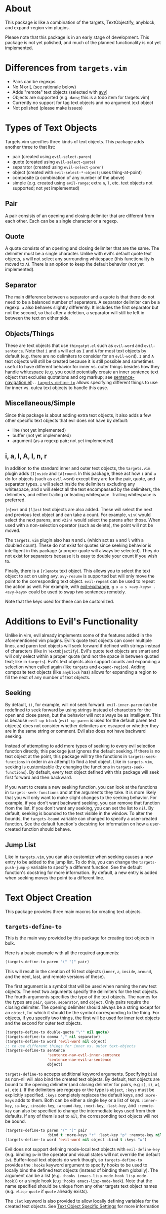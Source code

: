 #+STARTUP: overview
* About
This package is like a combination of the targets, TextObjectify, anyblock, and expand-region vim plugins.

Please note that this package is in an early stage of development. This package is not yet polished, and much of the planned functionality is not yet implemented.

* Differences from =targets.vim=
- Pairs can be regexps
- No N or L (see rationale below)
- Adds "remote" text objects (selected with [[https://github.com/abo-abo/avy][avy]])
- Objects are supported (e.g. =danw=; this is a todo item for targets.vim)
- Currently no support for tag text objects and no argument text object
- Not polished (please make issues)

* Types of Text Objects
Targets.vim specifies three kinds of text objects. This package adds another three to that list:

- pair (created using ~evil-select-paren~)
- quote (created using ~evil-select-quote~)
- separator (created using ~evil-select-paren~)
+ object (created with ~evil-select-*-object~; uses thing-at-point)
+ composite (a combination of any number of the above)
+ simple (e.g. created using ~evil-range~; extra =n=, =l=, etc. text objects not supported; not yet implemented)

** Pair
A pair consists of an opening and closing delimiter that are different from each other. Each can be a single character or a regexp.

** Quote
A quote consists of an opening and closing delimiter that are the same. The delimiter must be a single character. Unlike with evil's default quote text objects, =a= will not select any surrounding whitespace (this functionality is moved to =A=). There is an option to keep the default behavior (not yet implemented).

** Separator
The main difference between a separator and a quote is that there do not need to be a balanced number of separators. A separator delimiter can be a regexp. =a= also behaves slightly differently. It includes the first separator but not the second, so that after a deletion, a separator will still be left in between the text on either side.

** Objects/Things
These are text objects that use =thingatpt.el= such as =evil-word= and =evil-sentence=. Note that =i= and =a= will act as =I= and =A= for most text objects by default (e.g. there are no delimiters to consider for an =evil-word=). =I= and =A= text objects will still be created because it is still possible and sometimes useful to have different behavior for inner vs. outer things besides how they handle whitespace (e.g. you could potentially create an inner sentence text object that excludes quotations and org markup; see [[https://github.com/noctuid/emacs-sentence-navigation][sentence-navigation.el]]).
. [[#targets-define-to][~targets-define-to~]] allows specifying different things to use for inner vs. outea text objects to handle this case.

** Miscellaneous/Simple
Since this package is about adding extra text objects, it also adds a few other specific text objects that evil does not have by default:

- line (not yet implemented)
- buffer (not yet implemented)
- argument (as a regexp pair; not yet implemented)

** i, a, I, A, l, n, r
In addition to the standard inner and outer text objects, the =targets.vim= plugin adds =[I]nside= and =[A]round=. In this package, these act how =i= and =a= do for objects (such as =evil-word=) except they are for the pair, quote, and separator types. =I= will select inside the delimiters excluding any whitespace, and =A= will select all the text encompassed by the delimiters, the delimiters, and either trailing or leading whitespace. Trailing whitespace is preferred.

=[n]ext= and =[l]ast= text objects are also added. These will select the next and previous text object and can take a count. For example, =vin(= would select the next parens, and =v2in(= would select the parens after those. When used with a non-selection operator (such as delete), the point will not be moved.

The =targets.vim= plugin also has =N= and =L= (which act as =n= and =l= with a doubled count). These do not exist for quotes since seeking behavior is intelligent in this package (a proper quote will always be selected). They do not exist for separators because it is easy to double your count if you wish to.

Finally, there is a =[r]emote= text object. This allows you to select the text object to act on using avy. ~avy-resume~ is supported but will only move the point to the corresponding text object. ~evil-repeat~ can be used to repeat the action as well. For example, with [[https://github.com/Dewdrops/evil-exchange][evil-exchange]], =g x a s <avy-keys> . <avy-keys>= could be used to swap two sentences remotely.

Note that the keys used for these can be customized.

* Additions to Evil's Functionality
Unlike in vim, evil already implements some of the features added in the aforementioned vim plugins. Evil's quote text objects can cover multiple lines, and paren text objects will seek forward if defined with strings instead of characters (like in =TextObjectify=). Evil's quote text objects are smart and will only select within a proper quote (and not the space in between quoted text; like in =targets=). Evil's text objects also support counts and expanding a selection when called again (like =targets= and =expand-region=). Adding composite text objects (like =anyblock= has) allows for expanding a region to fill the next of any number of text objects.

** Seeking
By default, =i(=, for example, will not seek forward. ~evil-inner-paren~ can be redefined to seek forward by using strings instead of characters for the open and close paren, but the behavior will not always be as intelligent. This is because ~evil-up-block~ (~evil-up-paren~ is used for the default paren text objects) does not consider whether delimiters are escaped or whether they are in the same string or comment. Evil also does not have backward seeking.

Instead of attempting to add more types of seeking to every evil selection function directly, this package just ignores the default seeking. If there is no text object at the point, this package will try the functions in =targets-seek-functions= in order in an attempt to find a text object. Like in =targets.vim=, seeking is customizable (by changing the functions in =targets-seek-functions=). By default, every text object defined with this package will seek first forward and then backward.

If you want to create a new seeking function, you can look at the functions in =targets-seek-functions= and at the arguments they take. It is more likely that you will only want to make slight changes to the seeking behavior. For example, if you don't want backward seeking, you can remove that function from the list. If you don't want any seeking, you can set the list to =nil=. By default, seeking is bounded to the text visible in the window. To alter the bounds, the =targets-bound= variable can changed to specify a user-created function. See the default function's docstring for information on how a user-created function should behave.

** Jump List
Like in =targets.vim=, you can also customize when seeking causes a new entry to be added to the jump list. To do this, you can change the =targets-push-jump-p= variable to specify a different function. See the default function's docstring for more information. By default, a new entry is added when seeking moves the point to a different line.

* Text Object Creation
This package provides three main macros for creating text objects.

** ~targets-define-to~
This is the main way provided by this package for creating text objects in bulk.

Here is a basic example with all the required arguments:
#+begin_src emacs-lisp
(targets-define-to paren "(" ")" pair)
#+end_src
This will result in the creation of 16 text objects (=inner=, =a=, =inside=, =around=, and the next, last, and remote versions of these).

The first argument is a symbol that will be used when naming the new text objects. The next two arguments specify the delimiters for the text objects. The fourth arguments specifies the type of the text objects. The names for the types are =pair=, =quote=, =separator=, and =object=. Only pairs require the closing delimiter. The opening delimiter should always be a string except for an =object=, for which it should be the symbol corresponding to the thing. For objects, if you specify two things, the first will be used for inner text objects and the second for outer text objects.
#+begin_src emacs-lisp
(targets-define-to double-quote "\"" nil quote)
(targets-define-to comma "," nil separator)
(targets-define-to word 'evil-word nil object)
;; to use different things for inner vs. outer text-objects
(targets-define-to sentence
                   'sentence-nav-evil-inner-sentence
                   'sentence-nav-evil-a-sentence
                   object)
#+end_src

~targets-define-to~ accepts additional keyword arguments. Specifying =bind= as non-nil will also bind the created text objects. By default, text objects are bound to the opening delimiter (and closing delimiter for pairs, e.g =i(=, =i)=, =a(=, =a)=, etc.). If the delimiters are regexps or the type is =object=, =:keys= must be explicitly specified. =:keys= completely replaces the default keys, and =:more-keys= adds to them. Both can be either a single key or a list of keys. =:inner-key=, =:a-key=, =:inside-key=, =:around-key=, =:next-key=, =:last-key=, and =:remote-key= can also be specified to change the intermediate keys used from their defaults. If any of them is set to =nil=, the corresponding text objects will not be bound.
#+begin_src emacs-lisp
(targets-define-to paren "(" ")" pair
                   :bind t :more-keys "r" :last-key "p" :remote-key nil)
(targets-define-to word 'evil-word nil object :bind t :keys "w")
#+end_src

Evil does not support defining mode-local text objects with ~evil-define-key~ (e.g. binding =iw= in the operator and visual states will not override the default =iw=). Buffer-local text objects do work though, so ~targets-define-to~ provides the =:hooks= keyword argument to specify hooks to be used to locally bind the defined text objects (instead of binding them globally). The argument can be a list (e.g. =:hooks (emacs-lisp-mode-hook lisp-mode-hook)=) or a single hook (e.g =:hooks emacs-lisp-mode-hook=). Note that the name specified should be unique from any other targets text object names (e.g. =elisp-quote= if =quote= already exists).

The =:let= keyword is also provided to allow locally defining variables for the created text objects. See [[#text-object-specific-settings][Text Object Specific Settings]] for more information

** ~targets-define-composite-to~
Composite objects are composed of multiple regular text objects. Whichever text object gives the smallest selection that includes the current selection or point will be used. If there are no text objects around the current selection or at the point, composite text objects will still seek (if ~targets-seek-functions~ is non-nil). When seeking, the closest text object is favored. Counts still work to expand the selection multiple times (e.g. =d2id=).

Here is an example of defining composite text objects that will act on any of the default pair delimiters:
#+begin_src emacs-lisp
(targets-define-composite-to pair-delimiter
  (("(" ")" pair)
   ("[" "]" pair)
   ("{" "}" pair)
   ("<" ">" pair))
  :bind t
  :next-key nil
  :last-key nil
  :keys "d")
#+end_src

Here's an example that creates the equivalents of the [[https://github.com/noctuid/evil-textobj-anyblock][anyblock]] text objects:
#+begin_src emacs-lisp
(targets-define-composite-to anyblock
  (("(" ")" pair)
   ("[" "]" pair)
   ("{" "}" pair)
   ("<" ">" pair)
   ("\"" "\"" quote)
   ("'" "'" quote)
   ("`" "`" quote)
   ("“" "”" quote))
  :bind t
  :keys "b")
#+end_src

~targets-define-composite-to~ has the same keyword arguments as ~targets-define-to~ except there is no =:more-keys=. If =:bind= is specified as non-nil, =:keys= must also be specified.

** ~targets-define-simple-to~
Not yet implemented.

** Creating New/Integrating Existing Text Objects using =thingatpt.el=
*** Why =thingatpt.el=?
Targets already supports creating pair, quote, and separator text objects directly. For more complicated text objects, targets can automatically integrate with any text objects built on top off =thingatpt= (e.g. any text objects that use ~evil-select-inner-object~ or ~evil-select-an-object~). Text objects that use ~evil-range~ directly can generally be rewritten to use ~evil-select-*-object~ instead.

The benefit of using =thingatpt= is that it provides a consistent interface for the functionality needed for text object selection and seeking. It does some of the necessary work itself, and evil already uses =thingatpt= for most non-pair text objects (e.g. words). That means that this section is relevant even if you don't use this package. When a thing is implemented correctly, all the information targets needs for seeking and collecting all visible locations text objects is available. Targets can then be used to create text objects for a thing with a single line:
#+begin_src emacs-lisp
(targets-define-to to-name 'thing-name nil object)
;; or for text objects with the concept of "inner" vs. "outer"
(targets-define-to to-name 'inner-thing-name 'outer-thing-name object)
#+end_src

*** What is a Thing?
Implementing a thing requires implementing 1 to 5 functions:
- =forward-op= (required)
  - with a positive count, move to the nth next thing end
  - with a negative count, move to the nth previous thing beginning
  - don't move the point if no (more) things
- =beginning-op= - move to the beginning of the current thing or do nothing if no thing at point
- =end-op= - move to the end of the current thing or do nothing if no thing at point
- =bounds-of-thing-at-point= - return the bounds (as a cons of the form =(beg . end)=) of the current thing or nil if no thing at point
- =thing-at-point= (usually unnecessary; unnecessary for text objects) - return the text corresponding to the current thing or nil if no thing at point

The return values for the movement functions don't matter. Evil seems to expect =forward-op= to return 0 on success, but this is not consistently the case for the builtin things. Targets will check whether the point has moved when necessary instead of relying on return values.

=thingatpt= uses symbol properties to store/obtain these functions:
#+begin_src emacs-lisp
(put 'thing-name '<op> #'thing-name-<op>)

;; specific example
(put 'my-sentence 'forward-op #'my-sentence-forward)

;; for 'forward-op specifically, `forward-thing' will alternatively call
;; `forward-<thing-name>' if it exists
(defun forward-my-sentence ...)
#+end_src

=thingatpt= in turn uses these functions to provide the following:
- ~forward-thing~
  - with a positive count, move to the nth next thing end
  - with a negative count, move to the nth previous thing beginning
  - no guarunteed return value (may return nil on success)
- ~beginning-of-thing~
  - move to the beginning of the current thing
  - returns the beginning position on success; errors on failure (can use ~ignore-errors~ to get nil instead)
- ~end-of-thing~
  - move to the end of the current thing
  - returns the end position on success; errors on failure
- ~bounds-of-thing-at-point~ - return the bounds of the current thing or errors if no thing at point
- ~thing-at-point~ - return the text corresponding to the current thing or nil if no thing at point

=forward-op= is the only function required for the previously listed functionality to work. Without a =beginning-op= and =end-op=, it should support both a positive and negative count. Note that there is no =backward-op=; =forward-op= is used for backward movement as well. With a positive count, it should move to the next thing end (which can be the end of the current thing or the end of the next thing if the point is already at the end of the current thing) that number of times. With negative count, it should move to the previous thing beginning (which can be the beginning of the current or previous thing) that number of times.

When =beginning-op= and =end-op= exist, =thingatpt= will use them instead of =forward-op= to move to the beginning and end of the current thing in order to get its bounds. Alternatively, if =bounds-of-thing-at-point= exists, it will be used directly to obtain the thing bounds. Note that ~beginning-of-thing~ and ~end-of-thing~ always call ~bounds-of-thing-at-point~ to get and then move to a thing's beginning or end, so you do not need to explicitly define =beginning-op= or =end-op= if you've already implemented/defined =bounds-of-thing-at-point=.

=thing-at-point= returns a string corresponding to the current thing. It is generally not necessary to manually implement this function for any specific thing as =thingatpt= can just use the thing bounds to get the corresponding buffer string. This functionality is also not needed for text objects.

**** More Details on =forward-op=
This section isn't strictly necessary to understand how to write a =forward-op= function, but it may make it more clear how =thing-at-point= uses =forward-op= to obtain the bounds of a thing.

To summarize how =thingatpt= finds the bounds of the current thing using only =forward-op=, it will first call ~(forward-thing 1)~ and then ~(forward-thing -1)~ to attempt to find the beginning of the current thing. After that, it will call ~(forward-thing 1)~ again to get the end. If that method fails, it will then try ~(forward-thing -1)~ followed by ~(forward-thing 1)~ to get the end (and then ~(forward-thing -1)~ again to get the beginning). This procedure may not immediately make sense, so to briefly illustrate why this method is necessary, consider the following examples.

In the following case, ~(forward-thing sentence 1)~ will correctly go to the end of the sentence, and ~(forward-thing 'sentence -1)~ will correctly go to the beginning of the current sentence:
#+begin_src emacs-lisp
In sente|nce middle.
#+end_src

However, if the point is already at the sentence end, for example, ~(forward-thing 'sentence 1)~ will move to the end of the /next/ sentence:
#+begin_src emacs-lisp
At sentence end.| Next sentence. Next sentence.
;; after (forward-thing 'sentence 1)
At sentence end. Next sentence.| Next sentence.
#+end_src

=thingatpt= can detect this failure by then running ~(forard-thing 'sentence -1)~:
#+begin_src emacs-lisp
At sentence end. |Next sentence. Next sentence.
;; point is after original position: failure
#+end_src

If the original ~(forward-thing 'sentence 1)~ had moved to the end of the /current/ sentence, ~(forward-thing 'sentence -1)~ would have moved the point to the beginning of the current sentence, which has to either be before original position or the original position itself. Since the point is after the original position, we know this method failed and moved to the next sentence instead. However, =thingatpt= can then use ~(forward-thing 'sentence -1)~ instead to reliably move to the beginning of the current sentence. There are extra checks to handle some edge cases (e.g. the second method actually calls ~(forward-thing -1)~, ~(forward-thing 1)~, and then ~(forward-thing -1)~), but these are the basic steps used to get the bounds of a thing; if you want to learn more, I'd recommend looking at ~bounds-of-thing-at-point~ directly as it is only around 50 LOC.

*** Method for Implementing Text Objects Using Things
You can use whatever method you want, but this is my preferred way of creating new text objects. The basic process I use is as follows:
- Implement =bounds-of-thing-at-point= or =beginning-op= and =end-op= (used to select the current text object)
- Implement evil motions (optional)
- Implement =forward-op= (used for seeking and text object location collection) using evil motions

I prefer to implement =beginning-op= and =end-op= independently from =forward-op= as they can potentially be useful when implementing evil motions and =forward-op=. If there is not already a function to confirm that there is a thing at the point (e.g. ~syntax-ppss~ can be used for strings/comments), you can use ~bounds-of-thing-at-point~ once you've implemented it. The main thing to remember is to properly handle edge cases (stay at the current thing when at its end or beginning and don't move the point if there is no thing at point).

It's not necessary to implement evil motions, but it can be done without much extra work. You can implement =forward-op= without motions and then create motions from the thing using, for example, ~evil-forward-beginning~, ~evil-forward-end~, ~evil-backward-beginning~, and ~evil-backward-end~ (this is how evil defines a few motions; see ~evil-forward-section-begin~ for an example). These functions make certain assumptions that aren't necessarily always true, and I generally prefer to just implement all motions manually if it isn't too much extra work.

Here's an example for how you might go about implementing a forward begin motion without the thing being fully implemented (i.e. no =forward-op=). This example tries to describe how to handle common edge cases, but it is not all-encompassing.
#+begin_src emacs-lisp
(evil-define-motion my-forward-thing-begin (count)
  "Go to the next thing beginning COUNT times."
  ;; if should add to the jump list
  ;; :jump t
  ;; you may also want to set :type; for example, if the motion should act
  ;; linewise when used with an operator:
  ;; :type line
  (or count (setq count 1))
  (if (< count 0)
      ;; implement the backward version as a separate motion
      (my-backward-thing-begin (- count))
    (cl-dotimes (i count)
      ;; 1. save the current position in case of failure
      (let ((orig-pos (point))
            ;; 1.1 if you are using something like `re-search-forward' and need
            ;; case-sensitive search, set `case-fold-search' to nil
            case-fold-search
            ;; for recording a succesful search
            successp)
        ;; 2. move to the end of the current thing if searching for the next
        ;; thing requires it (e.g. if you are implementing a string thing by
        ;; searching for string delimiters, you'll want to skip past the end of
        ;; a current string, so the search doesn't jump to the closing string
        ;; delimiter)
        (end-of-thing 'thing-name)
        ;; 3. find the next thing if possible
        (while (and
                ;; 3.1 `re-search-forward' or some dumb search not guaranteed
                ;; to jump to a real thing may be useful if there is not
                ;; already a reliable way to jump to the next thing; this should
                ;; fail if there are no more things after the current one
                (re-search-forward "regexp" nil t)
                ;; 3.2 continue searching forward while the search succeeds but
                ;; doesn't find a real thing; quit searching when on a real
                ;; thing; if there is an existing function that
                ;; can test whether there is actually a thing at the point,
                ;; prefer it to using `bounds-of-thing-at-point' (e.g. it may
                ;; have been used when implementing `bounds-of-thing-at-point'
                ;; for the thing)
                (not (setq successp (bounds-of-thing-at-point 'thing)))))
        ;; 4. end the current loop iteration
        (if succesp
            ;; when succesful, move to the beginning of the thing; you may just
            ;; be able to do this with `match-beginning'; otherwise, you can
            ;; potentially use `beginning-of-thing' or (goto-char (car succesp))
            ;; if you used `bounds-of-thing-at-point' for checking in step 3
            (goto-char (match-beginning 0))
          ;; otherwise, return to the original position from the start of the
          ;; loop and exit the loop since there are no more things after the
          ;; point
          (goto-char orig-pos)
          (cl-return))))))
#+end_src

The other three motions will be fairly similar. The main differences are with regards to order and direction. For example, for a forward end motion, remember that if you aren't already at the end of the current thing, the first iteration should move to the end of the current thing instead of to the end of the next thing.

Once you've implemented forward end and backward beginning functions, you can just implement =forward-op= on top of them:
#+begin_src emacs-lisp
(defun my-forward-thing (count)
  (if (< count 0)
      (my-forward-thing-end (- count))
    (my-backward-thing-begin count)))
(put 'thing-name 'forward-op #'my-forward-thing)
#+end_src

You can then create basic text objects without using targets like this:
#+begin_src emacs-lisp
(evil-define-text-object my-inner-thing (count &optional beg end type)
  (evil-select-inner-object 'thing-name beg end type count))

(evil-define-text-object my-a-thing (count &optional beg end type)
  (evil-select-an-object 'thing-name beg end type count))
#+end_src

* Specific Provided Text Objects
** ~targets-last-text-object~
This command will run the last text object used in the current state (operator or visual). Note that this only works for text objects defined with targets.el. For operator state, it may be useful if you want to use a different operator with the previous text object (otherwise you could just use ~evil-repeat~). It is probably more useful for visual state where it can be used as a shorter key to expand the region. The last text object for visual state resets in between visual selections. You can set =targets-default-text-object= to a default text object to use the first time ~targets-last-text-object~ is run after visual state is entered.

~targets-last-text-object~ is unbound by default; I personally bind it to =RET=:
#+begin_src emacs-lisp
(define-key evil-visual-state-map (kbd "RET") #'targets-last-text-object)
(define-key evil-operator-state-map (kbd "RET") #'targets-last-text-object)
#+end_src
* Configuration
~targets-setup~ can be used to create and optionally bind all the text objects specified in =targets-text-objects=, =targets-user-text-objects=, and =targets-composite-text-objects=. Each is a list of lists of arguments to be passed to ~targets-define-to~ (or ~targets-define-composite-to~ in the case of =targets-composite-text-objects=). Entries in =targets-user-text-objects= that have the same name as a default text object in =targets-text-objects= are given precedence. This allows easily overriding any of the default text objects. There are no default composite text objects.

Please note that if you do not use ~targets-setup~, you will need to add ~(add-hook 'post-command-hook #'targets--reset-position)~ to your configuration to have next, last, and remote text objects keep the cursor position.

When run without any arguments, ~targets-setup~ will only create the text objects. It takes an optional, positional argument that specifies whether text objects should also be bound to keys. Keyword arguments can be used to customize the keys used in the bindings. =:inside-key= and =:around-key= determine what keys are bound to =targets-inside-text-objects-map= and =targets-around-text-objects-map= in the visual and operator states. They default to =I= and =A= respectively. If they are not changed from their defaults, they will be bound in a way such that =I= and =A= will continue to work as normal with a visual block selection.

=inner-key=, =a-key=, =:next-key=, =:last-key=, and =:remote-key= can also be specified; they will be passed to ~targets-define-to~.
#+begin_src emacs-lisp
(targets-setup t :last-key "L" :around-key (kbd "C-a"))
;; don't bind remote text objects
(targets-setup t :remote-key nil)
#+end_src

Note that all of the =*-key= keywords and =:bind= can be overridden for an individual entry in =targets-text-objects= or =targets-user-text-objects=. =targets-text-objects= is composed of =targets-pair-text-objects=, =targets-quote-text-objects=, =targets-separator-text-objects=, and =targets-object-text-objects=. If you would like to completely modify the default text objects, you can also set any of these before loading targets.
#+begin_src emacs-lisp
(setq targets-quote-text-objects
  '((single-quote "'" nil quote :next-key "N")
    (double-quote "\"" nil quote :last-key "L")
    (smart-single-quote "‘" "’" quote :bind nil)
    ...))
#+end_src

After targets has loaded, you can still add items to and remove items from =targets-text-objects=, =targets-user-text-objects=, and =targets-composite-text-objects= before running ~targets-setup~.

** Example Use-package Setup
#+begin_src emacs-lisp
  (use-package targets
    :load-path "path/to/targets.el"
    :init
    (setq targets-user-text-objects '((pipe "|" nil separator)
                                      (paren "(" ")" pair :more-keys "b")
                                      (bracket "[" "]" pair :more-keys "r")
                                      (curly "{" "}" pair :more-keys "c")))
    :config
    (targets-setup t
                   :inside-key nil
                   :around-key nil
                   :remote-key nil))
#+end_src
* Settings
** Text Object Specific Settings
:PROPERTIES:
:CUSTOM_ID: text-object-specific-settings
:END:

The =:let= keyword can be used to locally bind certain variables for all the text objects created by a single ~targets-define-to~ or ~targets-define-composite-to~ statement:
#+begin_src emacs-lisp
(targets-define-to paren "(" ")" pair
                   :let ((targets-bound #'my-targets-paren-bound)))
#+end_src

=targets-settings-alist= can also be set to locally bind certain variables for specific text objects (matched by the exact symbol or a regexp). These bindings will override those created with =:let=. At the moment, only the bindings for the symbol or regexp that is matched first will be used.
#+begin_src emacs-lisp
(setq targets-settings-alist
      '((targets-inner-paren
         ((targets-bound #'my-inner-paren-bound)))
        ("^targets-[[:alpha:]]+-remote"
         ((targets-bound #'my-smaller-bound)))))
#+end_src

** Avy Settings
For remote text objects, the user can change =targets-avy-style=, =targets-avy-keys=, =targets-avy-background=, =targets-avy-all-windows=, and =targets-avy-all-windows-alt=. All will override the corresponding avy settings when set by the user. By default, they are not bound, and the values of the corresponding avy settings are used. Note that you can also use =avy-keys-alist= and =avy-styles-alist= for customizing the behavior of specific text objects.

Although =targets-avy-all-windows= and =targets-avy-all-windows-alt= exist, changing them is not recommended. Using remote text objects with more than one window is not fully supported (and not all that useful). While it will work to create a visual selection, it will not work with other operators unless the other window is for the same buffer. I have not found a way around this at the moment.

* Inspiration
- [[https://github.com/wellle/targets.vim][wellle/targets.vim]] vim plugin
- [[https://github.com/rhysd/vim-textobj-anyblock][rhysd/vim-textobj-anyblock]] vim plugin
- [[https://github.com/paradigm/TextObjectify][paradigm/TextObjectify]] vim plugin
- [[https://github.com/magnars/expand-region.el][expand-region.el]] emacs package and [[https://github.com/terryma/vim-expand-region][terryma/vim-expand-region]] vim plugin
- [[https://redd.it/5fotth][this]] reddit thread
